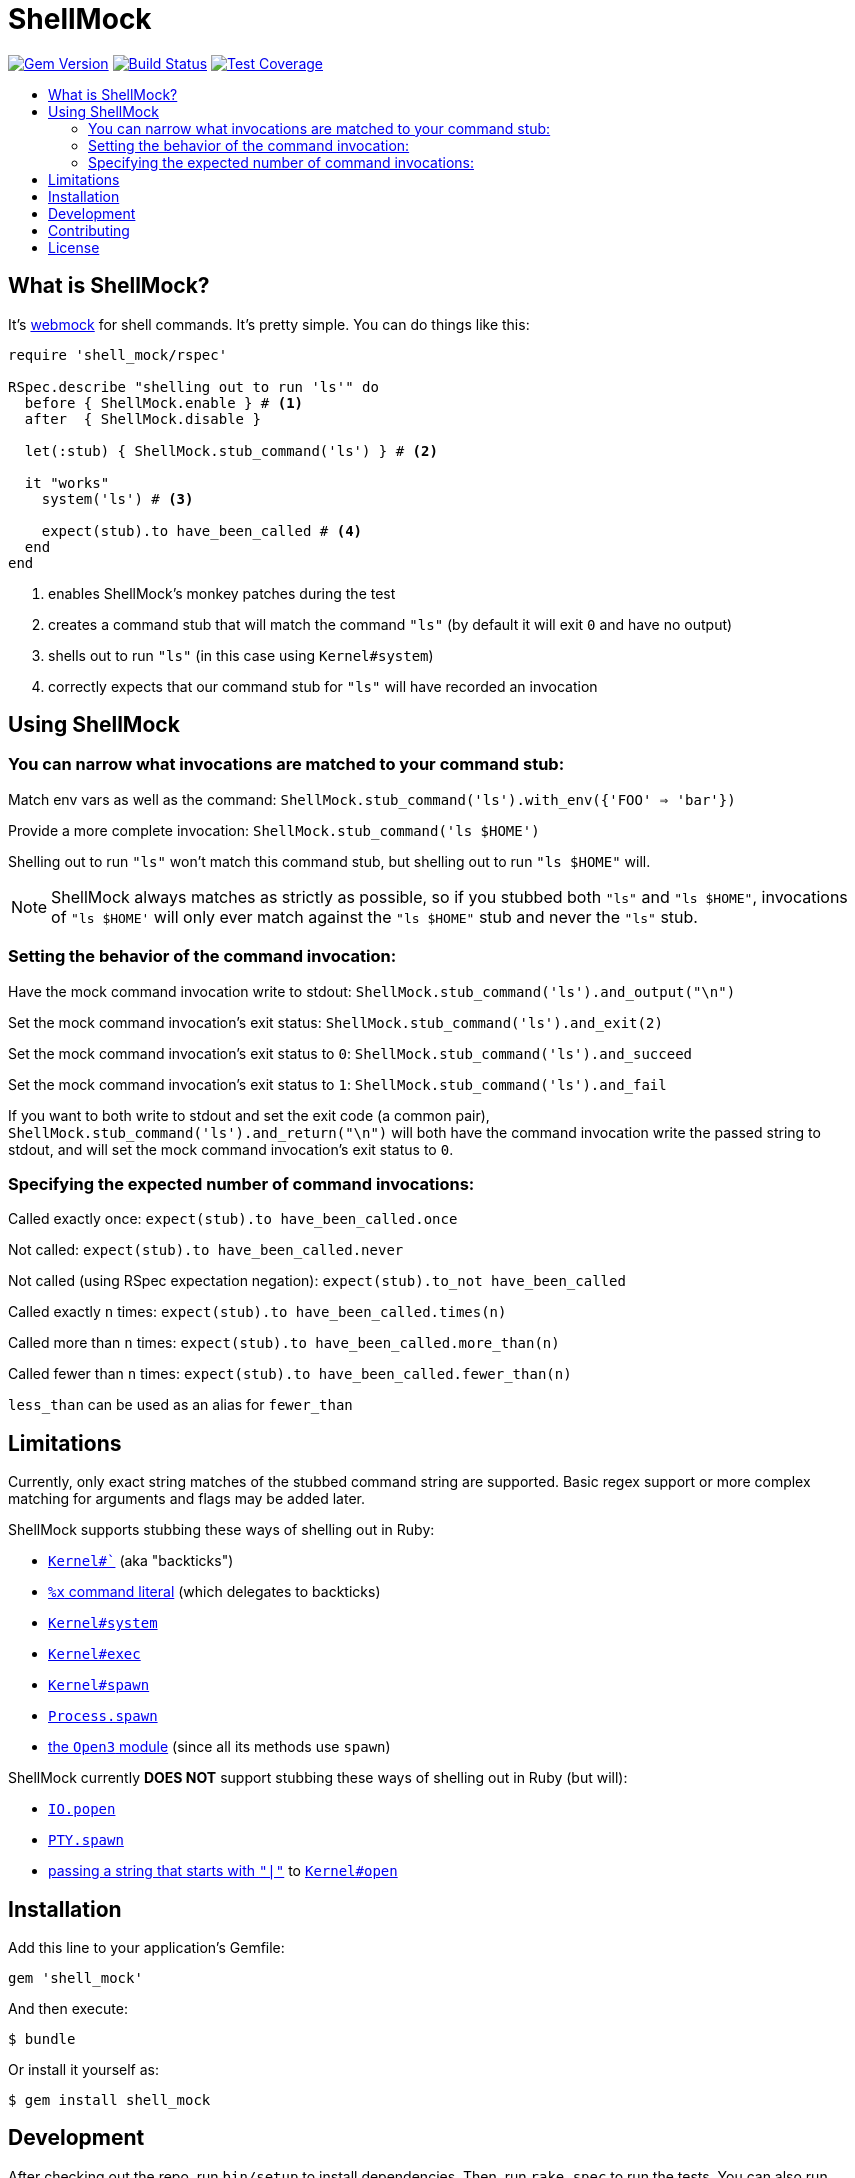 = ShellMock
:ext-relative: .adoc
:source-highlighter: coderay
:sectanchors:
:linkattrs:
:icons: font
:toc: macro
:toc-title:
:toclevels: 3
ifdef::env-github[]
:tip-caption: :bulb:
:note-caption: :information_source:
:important-caption: :heavy_exclamation_mark:
:caution-caption: :fire:
:warning-caption: :warning:
endif::[]

image:https://badge.fury.io/rb/shell_mock.svg["Gem Version", link="https://badge.fury.io/rb/shell_mock"]
image:https://travis-ci.org/yarmiganosca/shell_mock.svg?branch=master["Build Status", link="https://travis-ci.org/yarmiganosca/shell_mock"]
image:https://coveralls.io/repos/github/yarmiganosca/shell_mock/badge.svg?branch=master["Test Coverage", link="https://coveralls.io/github/yarmiganosca/shell_mock?branch=master"]

toc::[]

== What is ShellMock?

It's http://github.com/bblimke/webmock[webmock, target="_blank"] for shell commands. It's pretty simple. You can do things like this:

[source,ruby]
----
require 'shell_mock/rspec'

RSpec.describe "shelling out to run 'ls'" do
  before { ShellMock.enable } # <1>
  after  { ShellMock.disable }

  let(:stub) { ShellMock.stub_command('ls') } # <2>

  it "works"
    system('ls') # <3>

    expect(stub).to have_been_called # <4>
  end
end
----
<1> enables ShellMock's monkey patches during the test
<2> creates a command stub that will match the command `"ls"` (by default it will exit `0` and have no output)
<3> shells out to run `"ls"` (in this case using `Kernel#system`)
<4> correctly expects that our command stub for `"ls"` will have recorded an invocation

== Using ShellMock

=== You can narrow what invocations are matched to your command stub:

Match env vars as well as the command: `ShellMock.stub_command('ls').with_env({'FOO' => 'bar'})`

Provide a more complete invocation: `ShellMock.stub_command('ls $HOME')`

Shelling out to run `"ls"` won't match this command stub, but shelling out to run `"ls $HOME"` will.

NOTE: ShellMock always matches as strictly as possible, so if you stubbed both `"ls"` and `"ls $HOME"`, invocations of `"ls $HOME'` will only ever match against the `"ls $HOME"` stub and never the `"ls"` stub.

=== Setting the behavior of the command invocation:

Have the mock command invocation write to stdout: `ShellMock.stub_command('ls').and_output("\n")`

Set the mock command invocation's exit status: `ShellMock.stub_command('ls').and_exit(2)`

Set the mock command invocation's exit status to `0`: `ShellMock.stub_command('ls').and_succeed`

Set the mock command invocation's exit status to `1`: `ShellMock.stub_command('ls').and_fail`

If you want to both write to stdout and set the exit code (a common pair), `ShellMock.stub_command('ls').and_return("\n")` will both have the command invocation write the passed string to stdout, and will set the mock command invocation's exit status to `0`.

=== Specifying the expected number of command invocations:

Called exactly once: `expect(stub).to have_been_called.once`

Not called: `expect(stub).to have_been_called.never`

Not called (using RSpec expectation negation): `expect(stub).to_not have_been_called`

Called exactly `n` times: `expect(stub).to have_been_called.times(n)`

Called more than `n` times: `expect(stub).to have_been_called.more_than(n)`

Called fewer than `n` times: `expect(stub).to have_been_called.fewer_than(n)`

`less_than` can be used as an alias for `fewer_than`

== Limitations

Currently, only exact string matches of the stubbed command string are supported. Basic regex support or more complex matching for arguments and flags may be added later.

ShellMock supports stubbing these ways of shelling out in Ruby:

* https://ruby-doc.org/core/Kernel.html#method-i-60[`Kernel#``, window="_blank"] (aka "backticks")
* https://ruby-doc.org/docs/ruby-doc-bundle/Manual/man-1.4/syntax.html#command[`%x` command literal, window="_blank"] (which delegates to backticks)
* https://ruby-doc.org/core/Kernel.html#method-i-system[`Kernel#system`, window="_blank"]
* https://ruby-doc.org/core/Kernel.html#method-i-exec[`Kernel#exec`, window="_blank"]
* https://ruby-doc.org/core/Kernel.html#method-i-spawn[`Kernel#spawn`, window="_blank"]
* https://ruby-doc.org/core/Process.html#method-c-spawn[`Process.spawn`, window="_blank"]
* https://ruby-doc.org/stdlib/libdoc/open3/rdoc/Open3.html[the `Open3` module, window="_blank"] (since all its methods use `spawn`)

ShellMock currently *DOES NOT* support stubbing these ways of shelling out in Ruby (but will):

* https://ruby-doc.org/core/IO.html#method-c-popen[`IO.popen`, window="_blank"]
* https://ruby-doc.org/stdlib/libdoc/pty/rdoc/PTY.html#method-c-spawn[`PTY.spawn`, window="_blank"]
* https://devver.wordpress.com/2009/07/13/a-dozen-or-so-ways-to-start-sub-processes-in-ruby-part-2/[passing a string that starts with `"|"`, window="_blank"] to https://ruby-doc.org/core/Kernel.html#method-i-open[`Kernel#open`, window="_blank"]

== Installation

Add this line to your application's Gemfile:

[source,ruby]
----
gem 'shell_mock'
----

And then execute:

....
$ bundle
....

Or install it yourself as:

....
$ gem install shell_mock
....

== Development

After checking out the repo, run `bin/setup` to install dependencies. Then, run `rake spec` to run the tests. You can also run `bin/console` for an interactive prompt that will allow you to experiment.

To install this gem onto your local machine, run `bundle exec rake install`. To release a new version, update the version number in `version.rb`, and then run `bundle exec rake release`, which will create a git tag for the version, push git commits and tags, and push the `.gem` file to https://rubygems.org[rubygems.org].

== Contributing

Bug reports and pull requests are welcome on GitHub at https://github.com/yarmiganosca/shell_mock. This project is intended to be a safe, welcoming space for collaboration, and contributors are expected to adhere to the http://contributor-covenant.org[Contributor Covenant] code of conduct.

== License

The gem is available as open source under the terms of the http://opensource.org/licenses/MIT[MIT License].
